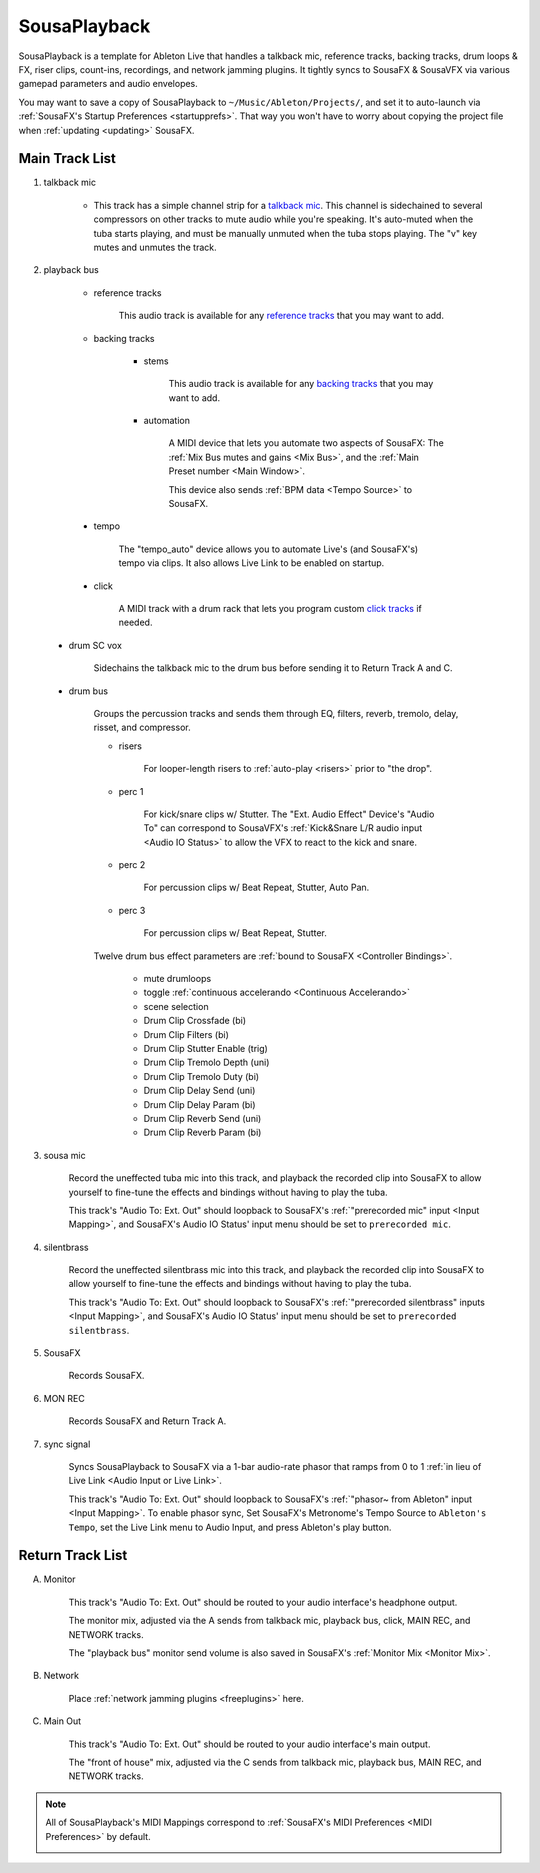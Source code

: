SousaPlayback
=============

SousaPlayback is a template for Ableton Live that handles a talkback mic, reference tracks, backing tracks, drum loops & FX, riser clips, count-ins, recordings, and network jamming plugins. It tightly syncs to SousaFX & SousaVFX via various gamepad parameters and audio envelopes.

.. _SousaPlaybackTemplate:

.. image:: media/SousaPlaybacktemplate.png
   :width: 100%
   :align: center
   :alt: SousaPlaybacktemplate

You may want to save a copy of SousaPlayback to ``~/Music/Ableton/Projects/``, and set it to auto-launch via :ref:`SousaFX's Startup Preferences <startupprefs>`. That way you won't have to worry about copying the project file when :ref:`updating <updating>` SousaFX.

Main Track List
---------------

1. talkback mic

	- This track has a simple channel strip for a `talkback mic <https://www.sweetwater.com/insync/talkback-mic/>`_. This channel is sidechained to several compressors on other tracks to mute audio while you're speaking. It's auto-muted when the tuba starts playing, and must be manually unmuted when the tuba stops playing. The "v" key mutes and unmutes the track.

2. playback bus

	- reference tracks

			This audio track is available for any `reference tracks <https://www.sweetwater.com/insync/reference-track/>`_ that you may want to add.

	- backing tracks

		- stems

			This audio track is available for any `backing tracks <https://www.jamzone.com/blog/1234-great-performance-thorough-practice-the-pros-of-using-backing-tracks-as-a-musician.html>`_ that you may want to add.

		- automation

			A MIDI device that lets you automate two aspects of SousaFX: 
			The :ref:`Mix Bus mutes and gains <Mix Bus>`, and 
			the :ref:`Main Preset number <Main Window>`.

			This device also sends :ref:`BPM data <Tempo Source>` to SousaFX.

.. _autolink:

		- tempo

			The "tempo_auto" device allows you to automate Live's (and SousaFX's) tempo via clips. It also allows Live Link to be enabled on startup.

			.. image:: media/amxd_tempo-auto.png

		- click

			A MIDI track with a drum rack that lets you program custom `click tracks <https://www.sweetwater.com/insync/click-track/>`_ if needed.

			.. image:: media/click.png

	- drum SC vox

		Sidechains the talkback mic to the drum bus before sending it to Return Track A and C.

	- drum bus

		Groups the percussion tracks and sends them through EQ, filters, reverb, tremolo, delay, risset, and compressor.

		- risers

			For looper-length risers to :ref:`auto-play <risers>` prior to "the drop".

		- perc 1

			For kick/snare clips w/ Stutter. The "Ext. Audio Effect" Device's "Audio To" can correspond to SousaVFX's :ref:`Kick&Snare L/R audio input <Audio IO Status>` to allow the VFX to react to the kick and snare.

		- perc 2

			For percussion clips w/ Beat Repeat, Stutter, Auto Pan.

		- perc 3

			For percussion clips w/ Beat Repeat, Stutter.

		Twelve drum bus effect parameters are :ref:`bound to SousaFX <Controller Bindings>`. 

			- mute drumloops

			- toggle :ref:`continuous accelerando <Continuous Accelerando>`

			- scene selection

			- Drum Clip Crossfade (bi)

			- Drum Clip Filters (bi)

			- Drum Clip Stutter Enable (trig)

			- Drum Clip Tremolo Depth (uni)

			- Drum Clip Tremolo Duty (bi)

			- Drum Clip Delay Send (uni)

			- Drum Clip Delay Param (bi)

			- Drum Clip Reverb Send (uni)

			- Drum Clip Reverb Param (bi)

3. sousa mic

	Record the uneffected tuba mic into this track, and playback the recorded clip into SousaFX to allow yourself to fine-tune the effects and bindings without having to play the tuba.

	This track's "Audio To: Ext. Out" should loopback to SousaFX's :ref:`"prerecorded mic" input <Input Mapping>`, and SousaFX's Audio IO Status' input menu should be set to ``prerecorded mic``.

4. silentbrass

	Record the uneffected silentbrass mic into this track, and playback the recorded clip into SousaFX to allow yourself to fine-tune the effects and bindings without having to play the tuba.

	This track's "Audio To: Ext. Out" should loopback to SousaFX's :ref:`"prerecorded silentbrass" inputs <Input Mapping>`, and SousaFX's Audio IO Status' input menu should be set to ``prerecorded silentbrass``.

5. SousaFX

	Records SousaFX.

6. MON REC

	Records SousaFX and Return Track A.

7. sync signal

	Syncs SousaPlayback to SousaFX via a 1-bar audio-rate phasor that ramps from 0 to 1 :ref:`in lieu of Live Link <Audio Input or Live Link>`.

	This track's "Audio To: Ext. Out" should loopback to SousaFX's :ref:`"phasor~ from Ableton" input <Input Mapping>`. To enable phasor sync, Set SousaFX's Metronome's Tempo Source to ``Ableton's Tempo``, set the Live Link menu to Audio Input, and press Ableton's play button.

Return Track List
-----------------

A. Monitor 

	This track's "Audio To: Ext. Out" should be routed to your audio interface's headphone output.

	The monitor mix, adjusted via the A sends from talkback mic, playback bus, click, MAIN REC, and NETWORK tracks.

	The "playback bus" monitor send volume is also saved in SousaFX's :ref:`Monitor Mix <Monitor Mix>`.

.. _NETWORK:

B. Network

	Place :ref:`network jamming plugins <freeplugins>` here.

C. Main Out

	This track's "Audio To: Ext. Out" should be routed to your audio interface's main output.

	The "front of house" mix, adjusted via the C sends from talkback mic, playback bus, MAIN REC, and NETWORK tracks.

.. _sousaPlaybackMIDI:

.. note::

	All of SousaPlayback's MIDI Mappings correspond to :ref:`SousaFX's MIDI Preferences <MIDI Preferences>` by default.

	.. image:: media/SousaPlaybacktemplateMIDI.png
	   :width: 95%
	   :align: center
	   :alt: SousaPlayback template MIDI
